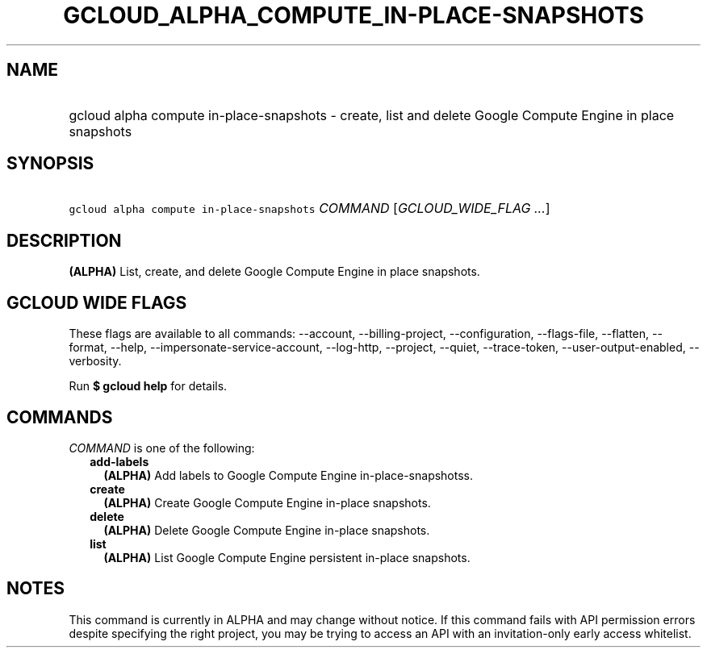 
.TH "GCLOUD_ALPHA_COMPUTE_IN\-PLACE\-SNAPSHOTS" 1



.SH "NAME"
.HP
gcloud alpha compute in\-place\-snapshots \- create, list and delete Google Compute Engine in place snapshots



.SH "SYNOPSIS"
.HP
\f5gcloud alpha compute in\-place\-snapshots\fR \fICOMMAND\fR [\fIGCLOUD_WIDE_FLAG\ ...\fR]



.SH "DESCRIPTION"

\fB(ALPHA)\fR List, create, and delete Google Compute Engine in place snapshots.



.SH "GCLOUD WIDE FLAGS"

These flags are available to all commands: \-\-account, \-\-billing\-project,
\-\-configuration, \-\-flags\-file, \-\-flatten, \-\-format, \-\-help,
\-\-impersonate\-service\-account, \-\-log\-http, \-\-project, \-\-quiet,
\-\-trace\-token, \-\-user\-output\-enabled, \-\-verbosity.

Run \fB$ gcloud help\fR for details.



.SH "COMMANDS"

\f5\fICOMMAND\fR\fR is one of the following:

.RS 2m
.TP 2m
\fBadd\-labels\fR
\fB(ALPHA)\fR Add labels to Google Compute Engine in\-place\-snapshotss.

.TP 2m
\fBcreate\fR
\fB(ALPHA)\fR Create Google Compute Engine in\-place snapshots.

.TP 2m
\fBdelete\fR
\fB(ALPHA)\fR Delete Google Compute Engine in\-place snapshots.

.TP 2m
\fBlist\fR
\fB(ALPHA)\fR List Google Compute Engine persistent in\-place snapshots.


.RE
.sp

.SH "NOTES"

This command is currently in ALPHA and may change without notice. If this
command fails with API permission errors despite specifying the right project,
you may be trying to access an API with an invitation\-only early access
whitelist.

